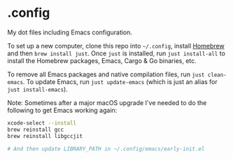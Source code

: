 * .config

My dot files including Emacs configuration.

To set up a new computer, clone this repo into =~/.config=, install [[https://brew.sh/][Homebrew]] and then =brew install just=. Once =just= is installed, run =just install-all= to install the Homebrew packages, Emacs, Cargo & Go binaries, etc.

To remove all Emacs packages and native compilation files, run =just clean-emacs=. To update Emacs, run =just update-emacs= (which is just an alias for =just install-emacs=).

Note: Sometimes after a major macOS upgrade I've needed to do the following to get Emacs working again:
#+begin_src bash
xcode-select --install
brew reinstall gcc
brew reinstall libgccjit

# And then update LIBRARY_PATH in ~/.config/emacs/early-init.el
#+end_src
